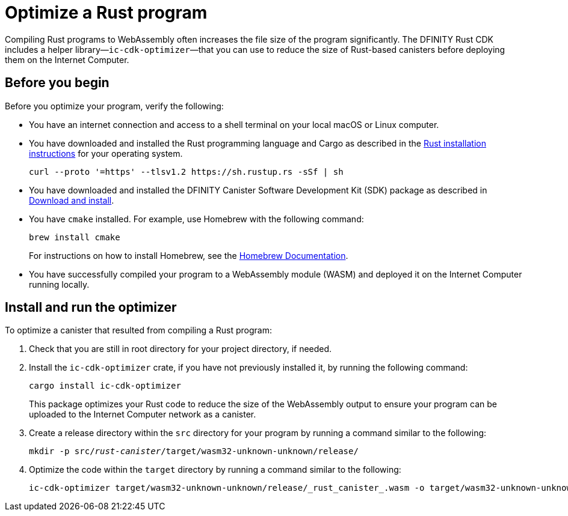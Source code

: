 = Optimize a Rust program
:proglang: Rust
:platform: Internet Computer platform
:IC: Internet Computer
:company-id: DFINITY
:cdk-short-name: DFINITY Rust CDK
:sdk-short-name: DFINITY Canister SDK
:cdk-long-name: DFINITY Canister Development Kit (CDK) for Rust
:sdk-long-name: DFINITY Canister Software Development Kit (SDK)
ifdef::env-github,env-browser[:outfilesuffix:.adoc]

Compiling Rust programs to WebAssembly often increases the file size of the program significantly. The {cdk-short-name} includes a helper library—`+ic-cdk-optimizer+`—that you can use to reduce the size of Rust-based canisters before deploying them on the {IC}.

[[before-you-begin]]
== Before you begin

Before you optimize your program, verify the following:

* You have an internet connection and access to a shell terminal on your local macOS or Linux computer.

* You have downloaded and installed the Rust programming language and Cargo as described in the link:https://doc.rust-lang.org/book/ch01-01-installation.html[Rust installation instructions] for your operating system.

+
[source,bash]
----
curl --proto '=https' --tlsv1.2 https://sh.rustup.rs -sSf | sh
----

* You have downloaded and installed the {sdk-long-name} package as described in link:../../quickstart/quickstart{outfilesuffix}#download-and-install[Download and install].

* You have `+cmake+` installed. For example, use Homebrew with the following command:
+
[source,bash]
----
brew install cmake
----
For instructions on how to install Homebrew, see the link:https://docs.brew.sh/Installation[Homebrew Documentation].

* You have successfully compiled your program to a WebAssembly module (WASM) and deployed it on the {IC} running locally.

== Install and run the optimizer

To optimize a canister that resulted from compiling a Rust program:

. Check that you are still in root directory for your project directory, if needed.
. Install the `+ic-cdk-optimizer+` crate, if you have not previously installed it, by running the following command:
+
[source,bash]
----
cargo install ic-cdk-optimizer
----
+
This package optimizes your Rust code to reduce the size of the WebAssembly output to ensure your program can be uploaded to the {IC} network as a canister.
. Create a release directory within the `+src+` directory for your program by running a command similar to the following:
+
[source,bash,subs=quotes]
----
mkdir -p src/_rust-canister_/target/wasm32-unknown-unknown/release/
----
. Optimize the code within the `+target+` directory by running a command similar to the following:
+
[source,bash,subs-quotes]
----
ic-cdk-optimizer target/wasm32-unknown-unknown/release/_rust_canister_.wasm -o target/wasm32-unknown-unknown/release/_rust_canister_-opt.wasm
----

